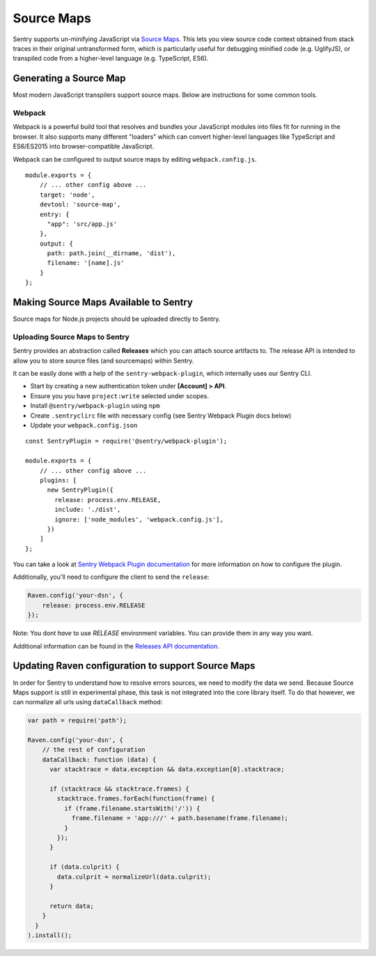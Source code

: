 .. _raven-node-sourcemaps:

Source Maps
===========

Sentry supports un-minifying JavaScript via `Source Maps
<http://blog.sentry.io/2015/10/29/debuggable-javascript-with-source-maps.html>`_. This lets you
view source code context obtained from stack traces in their original untransformed form, which is particularly useful for debugging minified code (e.g. UglifyJS), or transpiled code from a higher-level
language (e.g. TypeScript, ES6).

Generating a Source Map
-----------------------

Most modern JavaScript transpilers support source maps. Below are instructions for some common tools.

Webpack
~~~~~~~

Webpack is a powerful build tool that resolves and bundles your JavaScript modules into files fit for running in the
browser. It also supports many different "loaders" which can convert higher-level languages like TypeScript and
ES6/ES2015 into browser-compatible JavaScript.

Webpack can be configured to output source maps by editing ``webpack.config.js``.

::

    module.exports = {
        // ... other config above ...
        target: 'node',
        devtool: 'source-map',
        entry: {
          "app": 'src/app.js'
        },
        output: {
          path: path.join(__dirname, 'dist'),
          filename: '[name].js'
        }
    };


Making Source Maps Available to Sentry
--------------------------------------

Source maps for Node.js projects should be uploaded directly to Sentry.

Uploading Source Maps to Sentry
~~~~~~~~~~~~~~~~~~~~~~~~~~~~~~~

Sentry provides an abstraction called **Releases** which you can attach source artifacts to.
The release API is intended to allow you to store source files (and sourcemaps) within Sentry.

It can be easily done with a help of the ``sentry-webpack-plugin``, which internally uses our Sentry CLI.

* Start by creating a new authentication token under **[Account] > API**.
* Ensure you you have ``project:write`` selected under scopes.
* Install ``@sentry/webpack-plugin`` using ``npm``
* Create ``.sentryclirc`` file with necessary config (see Sentry Webpack Plugin docs below)
* Update your ``webpack.config.json``

::

    const SentryPlugin = require('@sentry/webpack-plugin');

    module.exports = {
        // ... other config above ...
        plugins: [
          new SentryPlugin({
            release: process.env.RELEASE,
            include: './dist',
            ignore: ['node_modules', 'webpack.config.js'],
          })
        ]
    };


You can take a look at `Sentry Webpack Plugin documentation <https://github.com/getsentry/sentry-webpack-plugin>`_
for more information on how to configure the plugin.

Additionally, you'll need to configure the client to send the ``release``:

.. code-block:: javascript

    Raven.config('your-dsn', {
        release: process.env.RELEASE
    });

Note: You dont *have* to use `RELEASE` environment variables. You can provide them in any way you want.

Additional information can be found in the `Releases API documentation
<https://docs.sentry.io/hosted/api/releases/>`_.


Updating Raven configuration to support Source Maps
---------------------------------------------------

In order for Sentry to understand how to resolve errors sources, we need to modify the data we send.
Because Source Maps support is still in experimental phase, this task is not integrated into the core library itself.
To do that however, we can normalize all urls using ``dataCallback`` method:

.. code-block:: javascript

    var path = require('path');

    Raven.config('your-dsn', {
        // the rest of configuration
        dataCallback: function (data) {
          var stacktrace = data.exception && data.exception[0].stacktrace;

          if (stacktrace && stacktrace.frames) {
            stacktrace.frames.forEach(function(frame) {
              if (frame.filename.startsWith('/')) {
                frame.filename = 'app:///' + path.basename(frame.filename);
              }
            });
          }

          if (data.culprit) {
            data.culprit = normalizeUrl(data.culprit);
          }

          return data;
        }
      }
    ).install();

